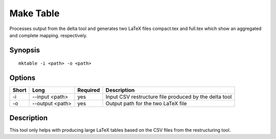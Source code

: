 .. _kieker-tools-mktable:

Make Table
==========

Processes output from the delta tool and generates two LaTeX files
compact.tex and full.tex which show an aggregated and complete mapping.
respectively.

Synopsis
--------
::
  
  mktable -i <path> -o <path>

Options
-------

===== ====================== ======== ======================================================
Short Long                   Required Description
===== ====================== ======== ======================================================
-i    --input <path>         yes      Input CSV restructure file produced by the delta tool
-o    --output <path>        yes      Output path for the two LaTeX file
===== ====================== ======== ======================================================

Description
-----------

This tool only helps with producing large LaTeX tables based on the CSV files from
the restructuring tool.
